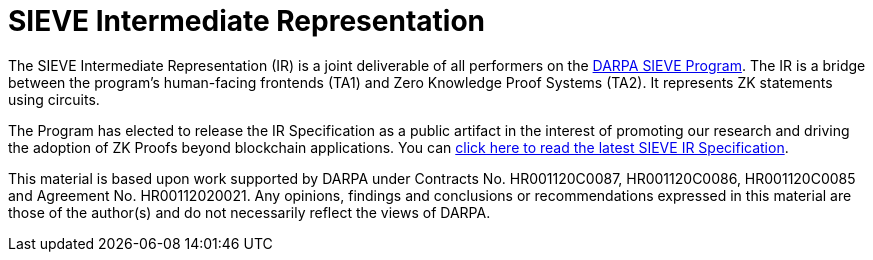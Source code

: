 = SIEVE Intermediate Representation

The SIEVE Intermediate Representation (IR) is a joint deliverable of all performers on the https://www.darpa.mil/program/securing-information-for-encrypted-verification-and-evaluation[DARPA SIEVE Program].
The IR is a bridge between the program's human-facing frontends (TA1) and Zero Knowledge Proof Systems (TA2).
It represents ZK statements using circuits.

The Program has elected to release the IR Specification as a public artifact in the interest of promoting our research and driving the adoption of ZK Proofs beyond blockchain applications.
You can https://github.com/sieve-zk/ir/raw/main/v1.0.1/sieve-ir-v1.0.1.pdf[click here to read the latest SIEVE IR Specification].

This material is based upon work supported by DARPA under Contracts No. HR001120C0087, HR001120C0086, HR001120C0085 and Agreement No. HR00112020021.
Any opinions, findings and conclusions or recommendations expressed in this material are those of the author(s) and do not necessarily reflect the views of DARPA.
